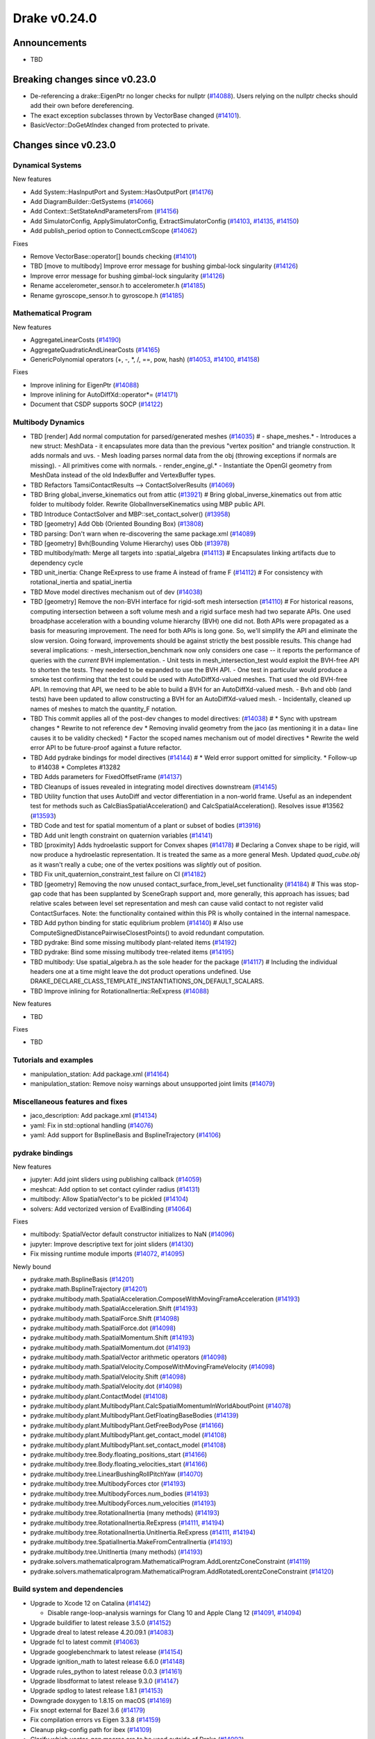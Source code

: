 .. This document is the template used by tools/dev/relnotes.

*************
Drake v0.24.0
*************

Announcements
-------------

* TBD

Breaking changes since v0.23.0
------------------------------

* De-referencing a drake::EigenPtr no longer checks for nullptr (`#14088`_).
  Users relying on the nullptr checks should add their own before dereferencing.
* The exact exception subclasses thrown by VectorBase changed (`#14101`_).
* BasicVector::DoGetAtIndex changed from protected to private.

Changes since v0.23.0
---------------------

Dynamical Systems
~~~~~~~~~~~~~~~~~

.. <relnotes for systems go here>

New features

* Add System::HasInputPort and System::HasOutputPort (`#14176`_)
* Add DiagramBuilder::GetSystems (`#14066`_)
* Add Context::SetStateAndParametersFrom (`#14156`_)
* Add SimulatorConfig, ApplySimulatorConfig, ExtractSimulatorConfig (`#14103`_, `#14135`_, `#14150`_)
* Add publish_period option to ConnectLcmScope (`#14062`_)

Fixes

* Remove VectorBase::operator[] bounds checking (`#14101`_)
* TBD [move to multibody] Improve error message for bushing gimbal-lock singularity (`#14126`_)
* Improve error message for bushing gimbal-lock singularity (`#14126`_)
* Rename accelerometer_sensor.h to accelerometer.h (`#14185`_)
* Rename gyroscope_sensor.h to gyroscope.h (`#14185`_)

Mathematical Program
~~~~~~~~~~~~~~~~~~~~

.. <relnotes for solvers go here>

New features

* AggregateLinearCosts (`#14190`_)
* AggregateQuadraticAndLinearCosts (`#14165`_)
* GenericPolynomial operators (+, -, \*, /, ==, pow, hash) (`#14053`_, `#14100`_, `#14158`_)

Fixes

* Improve inlining for EigenPtr (`#14088`_)
* Improve inlining for AutoDiffXd::operator*= (`#14171`_)
* Document that CSDP supports SOCP (`#14122`_)

Multibody Dynamics
~~~~~~~~~~~~~~~~~~

.. <relnotes for geometry,multibody go here>

* TBD [render] Add normal computation for parsed/generated meshes (`#14035`_)  # - shape_meshes.* - Introduces a new struct: MeshData - it encapsulates more data than the previous "vertex position" and triangle construction. It adds normals and uvs. - Mesh loading parses normal data from the obj (throwing exceptions if normals are missing). - All primitives come with normals. - render_engine_gl.* - Instantiate the OpenGl geometry from MeshData instead of the old IndexBuffer and VertexBuffer types.
* TBD Refactors TamsiContactResults --> ContactSolverResults (`#14069`_)
* TBD Bring global_inverse_kinematics out from attic (`#13921`_)  # Bring global_inverse_kinematics out from attic folder to multibody folder. Rewrite GlobalInverseKinematics using MBP public API.
* TBD Introduce ContactSolver and MBP::set_contact_solver() (`#13958`_)
* TBD [geometry] Add Obb (Oriented Bounding Box) (`#13808`_)
* TBD parsing: Don't warn when re-discovering the same package.xml (`#14089`_)
* TBD [geometry] Bvh(Bounding Volume Hierarchy) uses Obb (`#13978`_)
* TBD multibody/math: Merge all targets into :spatial_algebra (`#14113`_)  # Encapsulates linking artifacts due to dependency cycle
* TBD unit_inertia: Change ReExpress to use frame A instead of frame F (`#14112`_)  # For consistency with rotational_inertia and spatial_inertia
* TBD Move model directives mechanism out of dev (`#14038`_)
* TBD [geometry] Remove the non-BVH interface for rigid-soft mesh intersection (`#14110`_)  # For historical reasons, computing intersection between a soft volume mesh and a rigid surface mesh had two separate APIs. One used broadphase acceleration with a bounding volume hierarchy (BVH) one did not. Both APIs were propagated as a basis for measuring improvement. The need for both APIs is long gone. So, we'll simplify the API and eliminate the slow version. Going forward, improvements should be against strictly the best possible results. This change had several implications: - mesh_intersection_benchmark now only considers one case -- it reports the performance of queries with the *current* BVH implementation. - Unit tests in mesh_intersection_test would exploit the BVH-free API to shorten the tests. They needed to be expanded to use the BVH API. - One test in particular would produce a smoke test confirming that the test could be used with AutoDiffXd-valued meshes. That used the old BVH-free API. In removing that API, we need to be able to build a BVH for an AutoDiffXd-valued mesh. - Bvh and obb (and tests) have been updated to allow constructing a BVH for an AutoDiffXd-valued mesh. - Incidentally, cleaned up names of meshes to match the quantity_F notation.
* TBD This commit applies all of the post-dev changes to model directives: (`#14038`_)  # * Sync with upstream changes * Rewrite to not reference dev * Removing invalid geometry from the jaco (as mentioning it in a data= line causes it to be validity checked) * Factor the scoped names mechanism out of model directives * Rewrite the weld error API to be future-proof against a future refactor.
* TBD Add pydrake bindings for model directives (`#14144`_)  # * Weld error support omitted for simplicity. * Follow-up to #14038 * Completes #13282
* TBD Adds parameters for FixedOffsetFrame (`#14137`_)
* TBD Cleanups of issues revealed in integrating model directives downstream (`#14145`_)
* TBD Utility function that uses AutoDiff and vector differentiation in a non-world frame.  Useful as an independent test for methods such as CalcBiasSpatialAcceleration() and CalcSpatialAcceleration().  Resolves issue #13562 (`#13593`_)
* TBD Code and test for spatial momentum of a plant or subset of bodies (`#13916`_)
* TBD Add unit length constraint on quaternion variables (`#14141`_)
* TBD [proximity] Adds hydroelastic support for Convex shapes (`#14178`_)  # Declaring a Convex shape to be rigid, will now produce a hydroelastic representation. It is treated the same as a more general Mesh. Updated `quad_cube.obj` as it wasn't really a cube; one of the vertex positions was *slightly* out of position.
* TBD Fix unit_quaternion_constraint_test failure on CI (`#14182`_)
* TBD [geometry] Removing the now unused contact_surface_from_level_set functionality (`#14184`_)  # This was stop-gap code that has been supplanted by SceneGraph support and, more generally, this approach has issues; bad relative scales between level set representation and mesh can cause valid contact to not register valid ContactSurfaces. Note: the functionality contained within this PR is wholly contained in the internal namespace.
* TBD Add python binding for static equlibrium problem (`#14140`_)  # Also use ComputeSignedDistancePairwiseClosestPoints() to avoid redundant computation.
* TBD pydrake: Bind some missing multibody plant-related items (`#14192`_)
* TBD pydrake: Bind some missing multibody tree-related items (`#14195`_)
* TBD multibody: Use spatial_algebra.h as the sole header for the package (`#14117`_)  # Including the individual headers one at a time might leave the dot product operations undefined. Use DRAKE_DECLARE_CLASS_TEMPLATE_INSTANTIATIONS_ON_DEFAULT_SCALARS.
* TBD Improve inlining for RotationalInertia::ReExpress (`#14088`_)

New features

* TBD

Fixes

* TBD

Tutorials and examples
~~~~~~~~~~~~~~~~~~~~~~

.. <relnotes for examples,tutorials go here>

* manipulation_station: Add package.xml (`#14164`_)
* manipulation_station: Remove noisy warnings about unsupported joint limits (`#14079`_)

Miscellaneous features and fixes
~~~~~~~~~~~~~~~~~~~~~~~~~~~~~~~~

.. <relnotes for common,math,lcm,lcmtypes,manipulation,perception go here>

* jaco_description: Add package.xml (`#14134`_)
* yaml: Fix in std::optional handling (`#14076`_)
* yaml: Add support for BsplineBasis and BsplineTrajectory (`#14106`_)

pydrake bindings
~~~~~~~~~~~~~~~~

.. <relnotes for bindings go here>

New features

* jupyter: Add joint sliders using publishing callback (`#14059`_)
* meshcat: Add option to set contact cylinder radius (`#14131`_)
* multibody: Allow SpatialVector's to be pickled (`#14104`_)
* solvers: Add vectorized version of EvalBinding (`#14064`_)

Fixes

* multibody: SpatialVector default constructor initializes to NaN (`#14096`_)
* jupyter: Improve descriptive text for joint sliders (`#14130`_)
* Fix missing runtime module imports (`#14072`_, `#14095`_)

Newly bound

* pydrake.math.BsplineBasis (`#14201`_)
* pydrake.math.BsplineTrajectory (`#14201`_)
* pydrake.multibody.math.SpatialAcceleration.ComposeWithMovingFrameAcceleration (`#14193`_)
* pydrake.multibody.math.SpatialAcceleration.Shift (`#14193`_)
* pydrake.multibody.math.SpatialForce.Shift (`#14098`_)
* pydrake.multibody.math.SpatialForce.dot (`#14098`_)
* pydrake.multibody.math.SpatialMomentum.Shift (`#14193`_)
* pydrake.multibody.math.SpatialMomentum.dot (`#14193`_)
* pydrake.multibody.math.SpatialVector arithmetic operators (`#14098`_)
* pydrake.multibody.math.SpatialVelocity.ComposeWithMovingFrameVelocity (`#14098`_)
* pydrake.multibody.math.SpatialVelocity.Shift (`#14098`_)
* pydrake.multibody.math.SpatialVelocity.dot (`#14098`_)
* pydrake.multibody.plant.ContactModel (`#14108`_)
* pydrake.multibody.plant.MultibodyPlant.CalcSpatialMomentumInWorldAboutPoint (`#14078`_)
* pydrake.multibody.plant.MultibodyPlant.GetFloatingBaseBodies (`#14139`_)
* pydrake.multibody.plant.MultibodyPlant.GetFreeBodyPose (`#14166`_)
* pydrake.multibody.plant.MultibodyPlant.get_contact_model (`#14108`_)
* pydrake.multibody.plant.MultibodyPlant.set_contact_model (`#14108`_)
* pydrake.multibody.tree.Body.floating_positions_start (`#14166`_)
* pydrake.multibody.tree.Body.floating_velocities_start (`#14166`_)
* pydrake.multibody.tree.LinearBushingRollPitchYaw (`#14070`_)
* pydrake.multibody.tree.MultibodyForces ctor (`#14193`_)
* pydrake.multibody.tree.MultibodyForces.num_bodies (`#14193`_)
* pydrake.multibody.tree.MultibodyForces.num_velocities (`#14193`_)
* pydrake.multibody.tree.RotationalInertia (many methods) (`#14193`_)
* pydrake.multibody.tree.RotationalInertia.ReExpress (`#14111`_, `#14194`_)
* pydrake.multibody.tree.RotationalInertia.UnitInertia.ReExpress (`#14111`_, `#14194`_)
* pydrake.multibody.tree.SpatialInertia.MakeFromCentralInertia (`#14193`_)
* pydrake.multibody.tree.UnitInertia (many methods) (`#14193`_)
* pydrake.solvers.mathematicalprogram.MathematicalProgram.AddLorentzConeConstraint (`#14119`_)
* pydrake.solvers.mathematicalprogram.MathematicalProgram.AddRotatedLorentzConeConstraint (`#14120`_)

Build system and dependencies
~~~~~~~~~~~~~~~~~~~~~~~~~~~~~

.. <relnotes for attic,cmake,doc,setup,third_party,tools go here>

* Upgrade to Xcode 12 on Catalina (`#14142`_)

  * Disable range-loop-analysis warnings for Clang 10 and Apple Clang 12 (`#14091`_, `#14094`_)

* Upgrade buildifier to latest release 3.5.0 (`#14152`_)
* Upgrade dreal to latest release 4.20.09.1 (`#14083`_)
* Upgrade fcl to latest commit (`#14063`_)
* Upgrade googlebenchmark to latest release (`#14154`_)
* Upgrade ignition_math to latest release 6.6.0 (`#14148`_)
* Upgrade rules_python to latest release 0.0.3 (`#14161`_)
* Upgrade libsdformat to latest release 9.3.0 (`#14147`_)
* Upgrade spdlog to latest release 1.8.1 (`#14153`_)
* Downgrade doxygen to 1.8.15 on macOS (`#14169`_)
* Fix snopt external for Bazel 3.6 (`#14179`_)
* Fix compilation errors vs Eigen 3.3.8 (`#14159`_)
* Cleanup pkg-config path for ibex (`#14109`_)
* Clarify which vector_gen macros are to be used outside of Drake (`#14092`_)

Newly-deprecated APIs
~~~~~~~~~~~~~~~~~~~~~

* drake/math/expmap.h include path (`#14099`_)
* drake/multibody/math/spatial_acceleration.h include path (`#14117`_)
* drake/multibody/math/spatial_force.h include path (`#14117`_)
* drake/multibody/math/spatial_momentum.h include path (`#14117`_)
* drake/multibody/math/spatial_vector.h include path (`#14117`_)
* drake/multibody/math/spatial_velocity.h include path (`#14117`_)
* drake/systems/analysis/simulator_flags.h include path (`#14135`_)
* drake/systems/sensors/accelerometer_sensor.h include path (`#14185`_)
* drake/systems/sensors/gyroscope_sensor.h include path (`#14185`_)
* drake::math::closestExpmap (`#14099`_)
* drake::math::expmap2quat (`#14099`_)
* drake::math::quat2expmap (`#14099`_)
* drake::math::quat2expmapSequence (`#14099`_)
* drake::multibody::math::SpatialVector::ScalarType (`#14188`_)
* drake::systems::Context::FixInputPort() (`#14093`_)
* tools/vector_gen/vector_gen.bzl:drake_cc_vector_gen (`#14092`_)
* tools/vector_gen/vector_gen.bzl:drake_vector_gen_lcm_sources (`#14092`_)
* The numpy external (`#14116`_)

Removal of deprecated items
~~~~~~~~~~~~~~~~~~~~~~~~~~~

* pydrake.geometry.SceneGraphInspector.GetNameByFrameId (`#14128`_)
* pydrake.geometry.SceneGraphInspector.GetNameByGeometryId (`#14128`_)
* schema::Rotation backwards compatibility for rotation_rpy_deg (`#14143`_)
* Automatic conversion and interop between RigidTransform/Isometry3 (`#14128`_)

  * drake::math::RigidTransform::linear
  * drake::math::RigidTransform::matrix
  * drake::math::RigidTransform::operator Isometry3

* All functions within manipulation/util/bot_core_lcm_encode_decode.h (`#14128`_)

  * ::EncodeVector3d
  * ::DecodeVector3d
  * ::EncodeQuaternion
  * ::DecodeQuaternion
  * ::EncodePose
  * ::DecodePose
  * ::EncodeTwist
  * ::DecodeTwist

Notes
-----

This release provides `pre-compiled binaries
<https://github.com/RobotLocomotion/drake/releases/tag/v0.24.0>`__ named
``drake-YYYYMMDD-{bionic|focal|mac}.tar.gz``. See :ref:`Nightly Releases
<nightly-releases>` for instructions on how to use them.

Drake binary releases incorporate a pre-compiled version of `SNOPT
<https://ccom.ucsd.edu/~optimizers/solvers/snopt/>`__ as part of the
`Mathematical Program toolbox
<https://drake.mit.edu/doxygen_cxx/group__solvers.html>`__. Thanks to
Philip E. Gill and Elizabeth Wong for their kind support.

.. <begin issue links>
.. _#13593: https://github.com/RobotLocomotion/drake/pull/13593
.. _#13808: https://github.com/RobotLocomotion/drake/pull/13808
.. _#13916: https://github.com/RobotLocomotion/drake/pull/13916
.. _#13921: https://github.com/RobotLocomotion/drake/pull/13921
.. _#13956: https://github.com/RobotLocomotion/drake/pull/13956
.. _#13958: https://github.com/RobotLocomotion/drake/pull/13958
.. _#13978: https://github.com/RobotLocomotion/drake/pull/13978
.. _#14035: https://github.com/RobotLocomotion/drake/pull/14035
.. _#14038: https://github.com/RobotLocomotion/drake/pull/14038
.. _#14053: https://github.com/RobotLocomotion/drake/pull/14053
.. _#14057: https://github.com/RobotLocomotion/drake/pull/14057
.. _#14059: https://github.com/RobotLocomotion/drake/pull/14059
.. _#14060: https://github.com/RobotLocomotion/drake/pull/14060
.. _#14061: https://github.com/RobotLocomotion/drake/pull/14061
.. _#14062: https://github.com/RobotLocomotion/drake/pull/14062
.. _#14063: https://github.com/RobotLocomotion/drake/pull/14063
.. _#14064: https://github.com/RobotLocomotion/drake/pull/14064
.. _#14065: https://github.com/RobotLocomotion/drake/pull/14065
.. _#14066: https://github.com/RobotLocomotion/drake/pull/14066
.. _#14069: https://github.com/RobotLocomotion/drake/pull/14069
.. _#14070: https://github.com/RobotLocomotion/drake/pull/14070
.. _#14072: https://github.com/RobotLocomotion/drake/pull/14072
.. _#14074: https://github.com/RobotLocomotion/drake/pull/14074
.. _#14076: https://github.com/RobotLocomotion/drake/pull/14076
.. _#14078: https://github.com/RobotLocomotion/drake/pull/14078
.. _#14079: https://github.com/RobotLocomotion/drake/pull/14079
.. _#14083: https://github.com/RobotLocomotion/drake/pull/14083
.. _#14088: https://github.com/RobotLocomotion/drake/pull/14088
.. _#14089: https://github.com/RobotLocomotion/drake/pull/14089
.. _#14091: https://github.com/RobotLocomotion/drake/pull/14091
.. _#14092: https://github.com/RobotLocomotion/drake/pull/14092
.. _#14093: https://github.com/RobotLocomotion/drake/pull/14093
.. _#14094: https://github.com/RobotLocomotion/drake/pull/14094
.. _#14095: https://github.com/RobotLocomotion/drake/pull/14095
.. _#14096: https://github.com/RobotLocomotion/drake/pull/14096
.. _#14098: https://github.com/RobotLocomotion/drake/pull/14098
.. _#14099: https://github.com/RobotLocomotion/drake/pull/14099
.. _#14100: https://github.com/RobotLocomotion/drake/pull/14100
.. _#14101: https://github.com/RobotLocomotion/drake/pull/14101
.. _#14103: https://github.com/RobotLocomotion/drake/pull/14103
.. _#14104: https://github.com/RobotLocomotion/drake/pull/14104
.. _#14105: https://github.com/RobotLocomotion/drake/pull/14105
.. _#14106: https://github.com/RobotLocomotion/drake/pull/14106
.. _#14108: https://github.com/RobotLocomotion/drake/pull/14108
.. _#14109: https://github.com/RobotLocomotion/drake/pull/14109
.. _#14110: https://github.com/RobotLocomotion/drake/pull/14110
.. _#14111: https://github.com/RobotLocomotion/drake/pull/14111
.. _#14112: https://github.com/RobotLocomotion/drake/pull/14112
.. _#14113: https://github.com/RobotLocomotion/drake/pull/14113
.. _#14115: https://github.com/RobotLocomotion/drake/pull/14115
.. _#14116: https://github.com/RobotLocomotion/drake/pull/14116
.. _#14117: https://github.com/RobotLocomotion/drake/pull/14117
.. _#14119: https://github.com/RobotLocomotion/drake/pull/14119
.. _#14120: https://github.com/RobotLocomotion/drake/pull/14120
.. _#14122: https://github.com/RobotLocomotion/drake/pull/14122
.. _#14125: https://github.com/RobotLocomotion/drake/pull/14125
.. _#14126: https://github.com/RobotLocomotion/drake/pull/14126
.. _#14128: https://github.com/RobotLocomotion/drake/pull/14128
.. _#14130: https://github.com/RobotLocomotion/drake/pull/14130
.. _#14131: https://github.com/RobotLocomotion/drake/pull/14131
.. _#14134: https://github.com/RobotLocomotion/drake/pull/14134
.. _#14135: https://github.com/RobotLocomotion/drake/pull/14135
.. _#14137: https://github.com/RobotLocomotion/drake/pull/14137
.. _#14139: https://github.com/RobotLocomotion/drake/pull/14139
.. _#14140: https://github.com/RobotLocomotion/drake/pull/14140
.. _#14141: https://github.com/RobotLocomotion/drake/pull/14141
.. _#14142: https://github.com/RobotLocomotion/drake/pull/14142
.. _#14143: https://github.com/RobotLocomotion/drake/pull/14143
.. _#14144: https://github.com/RobotLocomotion/drake/pull/14144
.. _#14145: https://github.com/RobotLocomotion/drake/pull/14145
.. _#14146: https://github.com/RobotLocomotion/drake/pull/14146
.. _#14147: https://github.com/RobotLocomotion/drake/pull/14147
.. _#14148: https://github.com/RobotLocomotion/drake/pull/14148
.. _#14149: https://github.com/RobotLocomotion/drake/pull/14149
.. _#14150: https://github.com/RobotLocomotion/drake/pull/14150
.. _#14152: https://github.com/RobotLocomotion/drake/pull/14152
.. _#14153: https://github.com/RobotLocomotion/drake/pull/14153
.. _#14154: https://github.com/RobotLocomotion/drake/pull/14154
.. _#14155: https://github.com/RobotLocomotion/drake/pull/14155
.. _#14156: https://github.com/RobotLocomotion/drake/pull/14156
.. _#14158: https://github.com/RobotLocomotion/drake/pull/14158
.. _#14159: https://github.com/RobotLocomotion/drake/pull/14159
.. _#14161: https://github.com/RobotLocomotion/drake/pull/14161
.. _#14162: https://github.com/RobotLocomotion/drake/pull/14162
.. _#14163: https://github.com/RobotLocomotion/drake/pull/14163
.. _#14164: https://github.com/RobotLocomotion/drake/pull/14164
.. _#14165: https://github.com/RobotLocomotion/drake/pull/14165
.. _#14166: https://github.com/RobotLocomotion/drake/pull/14166
.. _#14169: https://github.com/RobotLocomotion/drake/pull/14169
.. _#14170: https://github.com/RobotLocomotion/drake/pull/14170
.. _#14171: https://github.com/RobotLocomotion/drake/pull/14171
.. _#14173: https://github.com/RobotLocomotion/drake/pull/14173
.. _#14176: https://github.com/RobotLocomotion/drake/pull/14176
.. _#14178: https://github.com/RobotLocomotion/drake/pull/14178
.. _#14179: https://github.com/RobotLocomotion/drake/pull/14179
.. _#14181: https://github.com/RobotLocomotion/drake/pull/14181
.. _#14182: https://github.com/RobotLocomotion/drake/pull/14182
.. _#14184: https://github.com/RobotLocomotion/drake/pull/14184
.. _#14185: https://github.com/RobotLocomotion/drake/pull/14185
.. _#14186: https://github.com/RobotLocomotion/drake/pull/14186
.. _#14187: https://github.com/RobotLocomotion/drake/pull/14187
.. _#14188: https://github.com/RobotLocomotion/drake/pull/14188
.. _#14190: https://github.com/RobotLocomotion/drake/pull/14190
.. _#14191: https://github.com/RobotLocomotion/drake/pull/14191
.. _#14192: https://github.com/RobotLocomotion/drake/pull/14192
.. _#14193: https://github.com/RobotLocomotion/drake/pull/14193
.. _#14194: https://github.com/RobotLocomotion/drake/pull/14194
.. _#14195: https://github.com/RobotLocomotion/drake/pull/14195
.. _#14201: https://github.com/RobotLocomotion/drake/pull/14201
.. <end issue links>

..
  Current oldest_commit 6bd5f8c25cdcbb4049e57ec0f49f6e2c136d864a (exclusive).
  Current newest_commit 26c99207badb9c7357888bc3ab5e2f5a0511f964 (inclusive).
